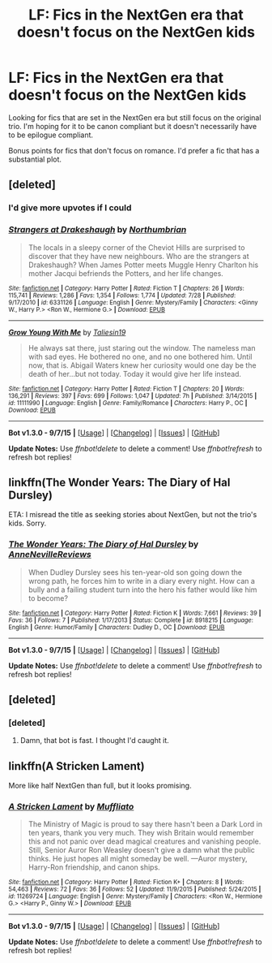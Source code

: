 #+TITLE: LF: Fics in the NextGen era that doesn't focus on the NextGen kids

* LF: Fics in the NextGen era that doesn't focus on the NextGen kids
:PROPERTIES:
:Author: KwanLi
:Score: 10
:DateUnix: 1452208942.0
:DateShort: 2016-Jan-08
:FlairText: Request
:END:
Looking for fics that are set in the NextGen era but still focus on the original trio. I'm hoping for it to be canon compliant but it doesn't necessarily have to be epilogue compliant.

Bonus points for fics that don't focus on romance. I'd prefer a fic that has a substantial plot.


** [deleted]
:PROPERTIES:
:Score: 9
:DateUnix: 1452235189.0
:DateShort: 2016-Jan-08
:END:

*** I'd give more upvotes if I could
:PROPERTIES:
:Score: 3
:DateUnix: 1452290432.0
:DateShort: 2016-Jan-09
:END:


*** [[http://www.fanfiction.net/s/6331126/1/][*/Strangers at Drakeshaugh/*]] by [[https://www.fanfiction.net/u/2132422/Northumbrian][/Northumbrian/]]

#+begin_quote
  The locals in a sleepy corner of the Cheviot Hills are surprised to discover that they have new neighbours. Who are the strangers at Drakeshaugh? When James Potter meets Muggle Henry Charlton his mother Jacqui befriends the Potters, and her life changes.
#+end_quote

^{/Site/: [[http://www.fanfiction.net/][fanfiction.net]] *|* /Category/: Harry Potter *|* /Rated/: Fiction T *|* /Chapters/: 26 *|* /Words/: 115,741 *|* /Reviews/: 1,286 *|* /Favs/: 1,354 *|* /Follows/: 1,774 *|* /Updated/: 7/28 *|* /Published/: 9/17/2010 *|* /id/: 6331126 *|* /Language/: English *|* /Genre/: Mystery/Family *|* /Characters/: <Ginny W., Harry P.> <Ron W., Hermione G.> *|* /Download/: [[http://www.p0ody-files.com/ff_to_ebook/mobile/makeEpub.php?id=6331126][EPUB]]}

--------------

[[http://www.fanfiction.net/s/11111990/1/][*/Grow Young With Me/*]] by [[https://www.fanfiction.net/u/997444/Taliesin19][/Taliesin19/]]

#+begin_quote
  He always sat there, just staring out the window. The nameless man with sad eyes. He bothered no one, and no one bothered him. Until now, that is. Abigail Waters knew her curiosity would one day be the death of her...but not today. Today it would give her life instead.
#+end_quote

^{/Site/: [[http://www.fanfiction.net/][fanfiction.net]] *|* /Category/: Harry Potter *|* /Rated/: Fiction T *|* /Chapters/: 20 *|* /Words/: 136,291 *|* /Reviews/: 397 *|* /Favs/: 699 *|* /Follows/: 1,047 *|* /Updated/: 7h *|* /Published/: 3/14/2015 *|* /id/: 11111990 *|* /Language/: English *|* /Genre/: Family/Romance *|* /Characters/: Harry P., OC *|* /Download/: [[http://www.p0ody-files.com/ff_to_ebook/mobile/makeEpub.php?id=11111990][EPUB]]}

--------------

*Bot v1.3.0 - 9/7/15* *|* [[[https://github.com/tusing/reddit-ffn-bot/wiki/Usage][Usage]]] | [[[https://github.com/tusing/reddit-ffn-bot/wiki/Changelog][Changelog]]] | [[[https://github.com/tusing/reddit-ffn-bot/issues/][Issues]]] | [[[https://github.com/tusing/reddit-ffn-bot/][GitHub]]]

*Update Notes:* Use /ffnbot!delete/ to delete a comment! Use /ffnbot!refresh/ to refresh bot replies!
:PROPERTIES:
:Author: FanfictionBot
:Score: 2
:DateUnix: 1452235254.0
:DateShort: 2016-Jan-08
:END:


** linkffn(The Wonder Years: The Diary of Hal Dursley)

ETA: I misread the title as seeking stories about NextGen, but not the trio's kids. Sorry.
:PROPERTIES:
:Score: 2
:DateUnix: 1452278730.0
:DateShort: 2016-Jan-08
:END:

*** [[http://www.fanfiction.net/s/8918215/1/][*/The Wonder Years: The Diary of Hal Dursley/*]] by [[https://www.fanfiction.net/u/4100474/AnneNevilleReviews][/AnneNevilleReviews/]]

#+begin_quote
  When Dudley Dursley sees his ten-year-old son going down the wrong path, he forces him to write in a diary every night. How can a bully and a failing student turn into the hero his father would like him to become?
#+end_quote

^{/Site/: [[http://www.fanfiction.net/][fanfiction.net]] *|* /Category/: Harry Potter *|* /Rated/: Fiction K *|* /Words/: 7,661 *|* /Reviews/: 39 *|* /Favs/: 36 *|* /Follows/: 7 *|* /Published/: 1/17/2013 *|* /Status/: Complete *|* /id/: 8918215 *|* /Language/: English *|* /Genre/: Humor/Family *|* /Characters/: Dudley D., OC *|* /Download/: [[http://www.p0ody-files.com/ff_to_ebook/mobile/makeEpub.php?id=8918215][EPUB]]}

--------------

*Bot v1.3.0 - 9/7/15* *|* [[[https://github.com/tusing/reddit-ffn-bot/wiki/Usage][Usage]]] | [[[https://github.com/tusing/reddit-ffn-bot/wiki/Changelog][Changelog]]] | [[[https://github.com/tusing/reddit-ffn-bot/issues/][Issues]]] | [[[https://github.com/tusing/reddit-ffn-bot/][GitHub]]]

*Update Notes:* Use /ffnbot!delete/ to delete a comment! Use /ffnbot!refresh/ to refresh bot replies!
:PROPERTIES:
:Author: FanfictionBot
:Score: 1
:DateUnix: 1452278754.0
:DateShort: 2016-Jan-08
:END:


** [deleted]
:PROPERTIES:
:Score: 1
:DateUnix: 1452225960.0
:DateShort: 2016-Jan-08
:END:

*** [deleted]
:PROPERTIES:
:Score: 2
:DateUnix: 1452225977.0
:DateShort: 2016-Jan-08
:END:

**** Damn, that bot is fast. I thought I'd caught it.
:PROPERTIES:
:Author: midasgoldentouch
:Score: 1
:DateUnix: 1452226035.0
:DateShort: 2016-Jan-08
:END:


** linkffn(A Stricken Lament)

More like half NextGen than full, but it looks promising.
:PROPERTIES:
:Author: zsmg
:Score: 1
:DateUnix: 1452242955.0
:DateShort: 2016-Jan-08
:END:

*** [[http://www.fanfiction.net/s/11269724/1/][*/A Stricken Lament/*]] by [[https://www.fanfiction.net/u/1156945/Muffliato][/Muffliato/]]

#+begin_quote
  The Ministry of Magic is proud to say there hasn't been a Dark Lord in ten years, thank you very much. They wish Britain would remember this and not panic over dead magical creatures and vanishing people. Still, Senior Auror Ron Weasley doesn't give a damn what the public thinks. He just hopes all might someday be well. ---Auror mystery, Harry-Ron friendship, and canon ships.
#+end_quote

^{/Site/: [[http://www.fanfiction.net/][fanfiction.net]] *|* /Category/: Harry Potter *|* /Rated/: Fiction K+ *|* /Chapters/: 8 *|* /Words/: 54,463 *|* /Reviews/: 72 *|* /Favs/: 36 *|* /Follows/: 52 *|* /Updated/: 11/9/2015 *|* /Published/: 5/24/2015 *|* /id/: 11269724 *|* /Language/: English *|* /Genre/: Mystery/Family *|* /Characters/: <Ron W., Hermione G.> <Harry P., Ginny W.> *|* /Download/: [[http://www.p0ody-files.com/ff_to_ebook/mobile/makeEpub.php?id=11269724][EPUB]]}

--------------

*Bot v1.3.0 - 9/7/15* *|* [[[https://github.com/tusing/reddit-ffn-bot/wiki/Usage][Usage]]] | [[[https://github.com/tusing/reddit-ffn-bot/wiki/Changelog][Changelog]]] | [[[https://github.com/tusing/reddit-ffn-bot/issues/][Issues]]] | [[[https://github.com/tusing/reddit-ffn-bot/][GitHub]]]

*Update Notes:* Use /ffnbot!delete/ to delete a comment! Use /ffnbot!refresh/ to refresh bot replies!
:PROPERTIES:
:Author: FanfictionBot
:Score: 1
:DateUnix: 1452242972.0
:DateShort: 2016-Jan-08
:END:
